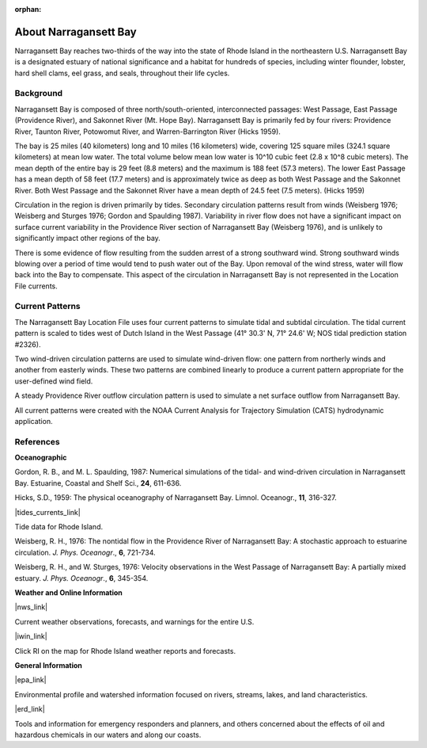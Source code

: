 :orphan:

.. keywords
   Narragansett, Rhode Island, location

.. _narragansett_bay_tech:

About Narragansett Bay
^^^^^^^^^^^^^^^^^^^^^^^^^^^^^^^^^^^^^^^^^^^

Narragansett Bay reaches two-thirds of the way into the state of Rhode Island in the northeastern U.S. Narragansett Bay is a designated estuary of national significance and a habitat for hundreds of species, including winter flounder, lobster, hard shell clams, eel grass, and seals, throughout their life cycles. 

Background
==============================================

Narragansett Bay is composed of three north/south-oriented, interconnected passages: West Passage, East Passage (Providence River), and Sakonnet River (Mt. Hope Bay). Narragansett Bay is primarily fed by four rivers: Providence River, Taunton River, Potowomut River, and Warren-Barrington River (Hicks 1959).

The bay is 25 miles (40 kilometers) long and 10 miles (16 kilometers) wide, covering 125 square miles (324.1 square kilometers) at mean low water. The total volume below mean low water is 10^10 cubic feet (2.8 x 10^8 cubic meters). The mean depth of the entire bay is 29 feet (8.8 meters) and the maximum is 188 feet (57.3 meters). The lower East Passage has a mean depth of 58 feet (17.7 meters) and is approximately twice as deep as both West Passage and the Sakonnet River. Both West Passage and the Sakonnet River have a mean depth of 24.5 feet (7.5 meters). (Hicks 1959)

Circulation in the region is driven primarily by tides. Secondary circulation patterns result from winds (Weisberg 1976; Weisberg and Sturges 1976; Gordon and Spaulding 1987). Variability in river flow does not have a significant impact on surface current variability in the Providence River section of Narragansett Bay (Weisberg 1976), and is unlikely to significantly impact other regions of the bay.

There is some evidence of flow resulting from the sudden arrest of a strong southward wind. Strong southward winds blowing over a period of time would tend to push water out of the Bay. Upon removal of the wind stress, water will flow back into the Bay to compensate. This aspect of the circulation in Narragansett Bay is not represented in the Location File currents.


Current Patterns
==============================================

The Narragansett Bay Location File uses four current patterns to simulate tidal and subtidal circulation. The tidal current pattern is scaled to tides west of Dutch Island in the West Passage (41° 30.3' N, 71° 24.6' W; NOS tidal prediction station #2326).

Two wind-driven circulation patterns are used to simulate wind-driven flow: one pattern from northerly winds and another from easterly winds. These two patterns are combined linearly to produce a current pattern appropriate for the user-defined wind field.

A steady Providence River outflow circulation pattern is used to simulate a net surface outflow from Narragansett Bay.

All current patterns were created with the NOAA Current Analysis for Trajectory Simulation (CATS) hydrodynamic application.


References
===============================================================

**Oceanographic**

Gordon, R. B., and M. L. Spaulding, 1987: Numerical simulations of the tidal- and wind-driven circulation in Narragansett Bay. Estuarine, Coastal and Shelf Sci., **24**, 611-636.

Hicks, S.D., 1959: The physical oceanography of Narragansett Bay. Limnol. Oceanogr., **11**, 316-327.


|tides_currents_link|

Tide data for Rhode Island.


Weisberg, R. H., 1976: The nontidal flow in the Providence River of Narragansett Bay: A stochastic approach to estuarine circulation. *J. Phys. Oceanogr*., **6**, 721-734.

Weisberg, R. H., and W. Sturges, 1976: Velocity observations in the West Passage of Narragansett Bay: A partially mixed estuary. *J. Phys. Oceanogr*., **6**, 345-354.


**Weather and Online Information**


|nws_link|

Current weather observations, forecasts, and warnings for the entire U.S.


|iwin_link|

Click RI on the map for Rhode Island weather reports and forecasts.


**General Information**


|epa_link|

Environmental profile and watershed information focused on rivers, streams, lakes, and land characteristics.


|erd_link|

Tools and information for emergency responders and planners, and others concerned about the effects of oil and hazardous chemicals in our waters and along our coasts.

.. |tides_currents_link| raw:: html

   <a href="http://www.tidesandcurrents.noaa.gov/tide_predictions.html?gid=1411#listing" target="_blank">NOAA National Weather Service (NWS) Rhode Island tides</a>

.. |iwin_link| raw:: html

   <a href="http://iwin.nws.noaa.gov/iwin/iwdspg1.html" target="_blank">Interactive Weather Information Network--National Weather Service (NWS)</a>

.. |nws_link| raw:: html

   <a href="http://www.weather.gov" target="_blank">NOAA National Weather Service (NWS)</a>

.. |epa_link| raw:: html

   <a href="http://www.epa.gov/surf3/hucs/01090004" target="_blank">U.S. Environmental Protection Agency (EPA) Watershed Profile - Narragansett Bay</a>

.. |erd_link| raw:: html

   <a href="http://response.restoration.noaa.gov" target="_blank">NOAA's Emergency Response Division (ERD)</a>


